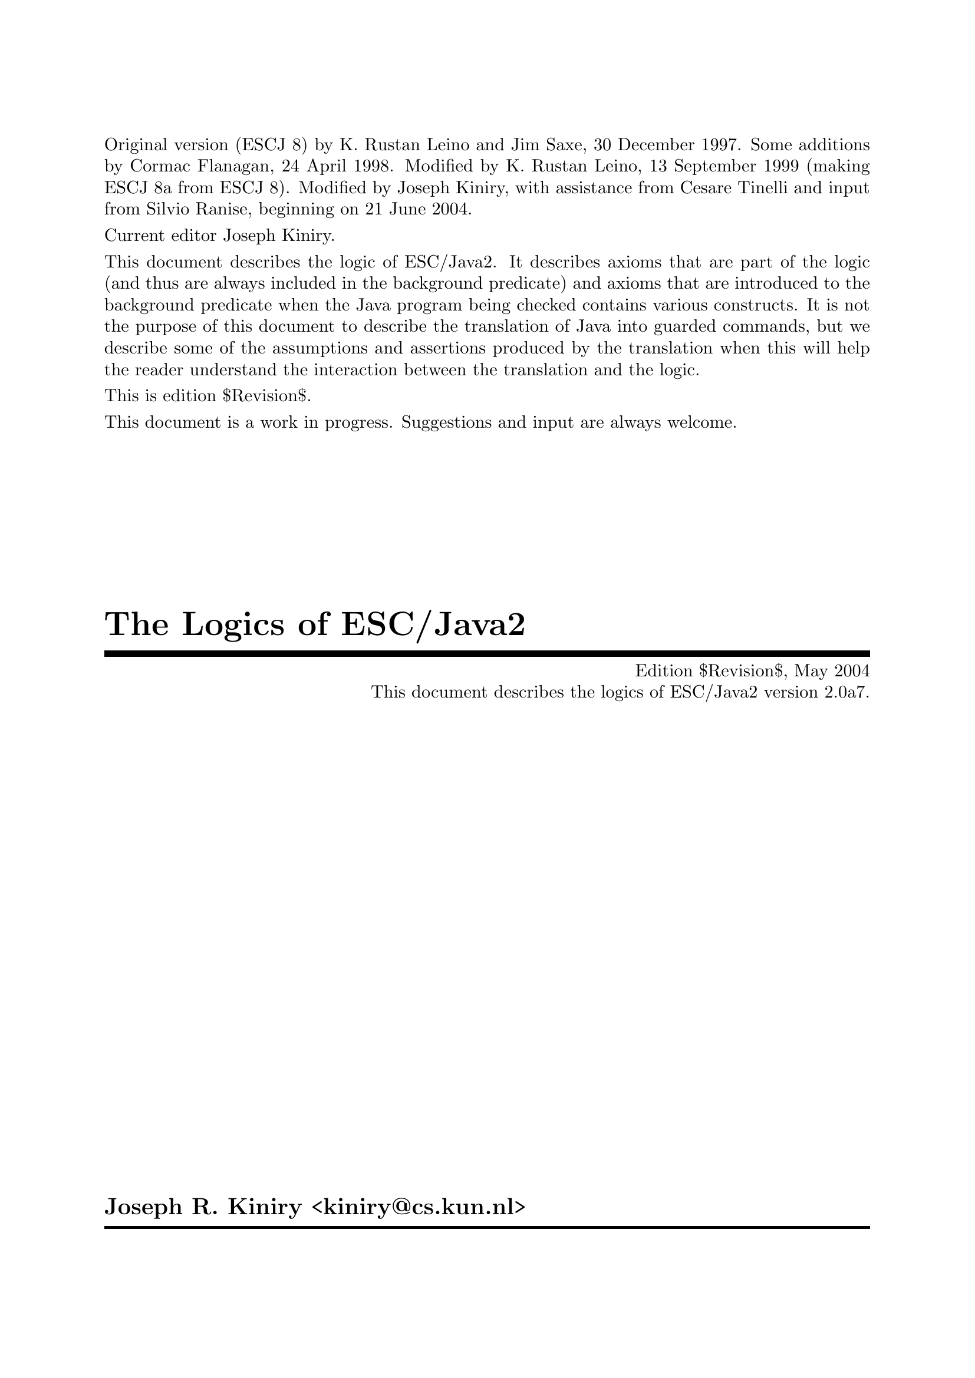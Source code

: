 \input texinfo   @c -*-texinfo-*-
@c %**start of header

@setfilename Escjava2_Logic.info
@settitle The Logics of ESC/Java2 $Revision$
@c Other commands that globally affect the document formatting: 
@c synindex, footnotestyle
@afourwide
@paragraphindent 0
@c firstparagraphindent 0
@c %**end of header
@c =============================================================================

@c =============================================================================
@c Definitions of new indices for this document

@c =============================================================================
@c Functions are indexed using the built-in @findex
@c Predicates are indexed using @pindex
@defcodeindex p
@c Constants are indexed using @kindex
@defcodeindex k

@c Map predicates (pindex) and constants (kindex) the function index.

@syncodeindex p fn
@syncodeindex k fn

@c =============================================================================

@c =============================================================================
@c %**summary and copyright

Original version (ESCJ 8) by K. Rustan Leino and Jim Saxe, 30 December
1997.  Some additions by Cormac Flanagan, 24 April 1998.  Modified by
K. Rustan Leino, 13 September 1999 (making ESCJ 8a from ESCJ 8).
Modified by Joseph Kiniry, with assistance from Cesare Tinelli and
input from Silvio Ranise, beginning on 21 June 2004.

Current editor Joseph Kiniry.

This document describes the logic of ESC/Java2. It describes axioms
that are part of the logic (and thus are always included in the
background predicate) and axioms that are introduced to the background
predicate when the Java program being checked contains various
constructs.  It is not the purpose of this document to describe the
translation of Java into guarded commands, but we describe some of the
assumptions and assertions produced by the translation when this will
help the reader understand the interaction between the translation and
the logic.
@c add xref to guarded command document

This is edition $Revision$.

This document is a work in progress.  Suggestions and input are always
welcome.

@copying
``The Logics of ESC/Java2'' is licensed under the Creative Commons
Attribution-NonCommercial-ShareAlike 2.0 license.  See
@uref{http://creativecommons.org/licenses/by-nc-sa/2.0/}

Copyright @copyright{} 1997 K. Rustan Leino, Jim Saxe, and Digital
Equipment Corporation.

Copyright @copyright{} 1998 Cormac Flanagan and Digital
Equipment Corporation.

Copyright @copyright{} 1999 K. Rustan Leino and Digital Equipment
Corporation.

Copyright @copyright{} 2004 Joseph R. Kiniry

@quotation
You are free:
@itemize
@item
to copy, distribute, display, and perform the work
@item
to make derivative works
@end itemize

Under the following conditions:
@itemize
@item
Attribution. You must give the original author credit.
@item
Noncommercial. You may not use this work for commercial purposes.
@item
Share Alike. If you alter, transform, or build upon this work, you may
distribute the resulting work only under a license identical to this
one.
@end itemize

For any reuse or distribution, you must make clear to others the license
terms of this work.

Any of these conditions can be waived if you get permission from the
author.

Your fair use and other rights are in no way affected by the above.

This is a human-readable summary of the Legal Code.

See @uref{http://creativecommons.org/licenses/by-nc-sa/2.0/legalcode}
@end quotation

@end copying

@c %**end of summary and copyright
@c =============================================================================

@c =============================================================================
@c %**title, contents, and copyright

@titlepage
@title The Logics of ESC/Java2
@subtitle Edition $Revision$, May 2004
@subtitle This document describes the logics of ESC/Java2 version 2.0a7.
@author Joseph R. Kiniry <kiniry@@cs.kun.nl>

@c The following two commands start the copyright page.
@page
@vskip 0pt plus 1filll
@insertcopying

To be published by the Nijmegen Institute for Computing and Information
Science at the University of Nijmegen as technical report NIII-R04XX.
See @uref{http://www.cs.kun.nl/research/reports/}
@end titlepage

@c metadata used in HTML
@documentdescription
ESC/Java, ESC/Java2, Java Modeling Language, JML, Extended Static
Checking, Extended Static Checker, Design by Contract, Java,
Verification, BISL, Object-oriented Logic, Behavioral Interface
Specification Language, Kiniry
@end documentdescription

@c Output the table of contents at the beginning.
@contents

@c %**end of title, contents, and copyright
@c =============================================================================

@c =============================================================================
@c %**top node and master menu

@c We recommend including the copying permissions here as well as the
@c segments above.
@ifnottex
@node Top, Introduction, (dir), (dir)
@top The Logics of ESC/Java2

@insertcopying
@end ifnottex

This document describes the logics of ESC/Java2.  Each logic is described by:
(a) a set of axioms that constitute the logic and are thus are always included in the
background predicate), and (b) axioms that are introduced to the background
predicate when the Java program being checked contains various constructs.

@menu
* Introduction::                An introduction to these homework exercises.
* Copying::                     Your rights and freedoms.
* Index::                       Complete index.

@end menu

@c %**end top node and master menu
@c =============================================================================

@c =============================================================================
@c %**body

@node Introduction, Introduction, Top, Top
@chapter Introduction

@cindex Introduction

When we introduce constants, predicates, and functions, we display an
indented pseudo-declaration, which includes a signature.  

When describing the untyped logic of SRC ESC/Java version 1, these
signatures are just for our intuitive understanding, since the logic
of SRC ESC/Java is based upon the logic of Simplify, which is untyped.

@xref{Untyped Construct Index} summarizes all such 
pseudo-declarations in the untyped logic, as 
documented in @ref{Untyped Logic}.

We display axioms in itemized lists with a prefix like this:
@itemize @bullet
@item
axiom
@end itemize
The mere appearance of the pseudo-declaration of an operator does not
implicitly give rise to any axiom. In the discussion of axioms, we
indicate possible alternative axioms, or axioms that might be
generated in illustrative examples, like this:
@itemize @minus
@item
alternative axiom
@end itemize
To prefix expressions that are produced as part of assumptions and
assertions by the translation, we use an itemized list like this:
@itemize +
@item
assumption
@item
assertion
@end itemize
In this document, the use of footnotes indicates a discussion of
open design issues.

This document was written under the heavy influence of Leino, Saxe,
and Flanagan's @emph{The Logic of ESC/Java},
which was in turn written under the heavy influence of Dave Detlefs's 
@emph{Logic of ESC/Modula-3}.

@c =============================================================================
@node Untyped Logic, Untyped Construct Index, Introduction, Top
@chapter An Untyped Logic

@c =============================================================================
@node Preliminaries, Types and Subtypes, Introduction, Introduction
@section Preliminaries

@cindex Preliminaries

The ESC/Java tool attempts to find errors in Java programs by
translating annotated Java programs into guarded commands, deriving
weakest preconditions for those guarded commands, and testing those
preconditions with a theorem prover.  We have chosen to use
@uref{http://www.research.digital.com/SRC/esc/Simplify.html, Simplify}
as that theorem prover.  Our design of the logic of ESC/Java is
strongly influenced both by the underlying logic of Simplify (of which
our logic is an extension) and by efficiency considerations specific
to Simplify.  In this section, we describe, more or less, what the
reader needs to know about Simplify in order to understand the logic
and the motivation for some of our design decisions.

@c ~~~~~~~~~~~~~~~~~~~~~~~~~~~~~~~~~~~~~~~~~~~~~~~~~~~~~~~~~~~~~~~~~~~~~~~~~~~~~
@node Terms and predicates,  , Preliminaries, Preliminaries
@subsection Terms and predicates
@cindex terms and predicates
@cindex terms
@cindex predicates

Simplify's logic is untyped, but makes a strong distinction between
terms and predicates.  Terms are expressions that represent values in
an underlying value space.  Predicates are expressions that represent
truth values.

A term in Simplify is a term constant, a variable, or an application
of a function to terms.  Simplify provides some built-in term
constants, such as ``0'' and ``6'', and some built-in functions, such
as ``+''.  It also provides mechanisms by which users can implicitly
declare constants, variables, and functions.

A predicate in Simplify is predicate constant (like @code{TRUE}), an
application of a built-in predicate symbol to terms, an application of
a boolean connective to predicates, or a quantified predicate.
Simplify's built-in predicate symbols include ``=='', ``!='', and
``<''; its built-in boolean connectives include ``&&'', ``||'', and
``!''.  (The actual symbols used by Simplify differ from those in this
document, which uses a general mathematical syntax.  For example, we write
@math{x \neq y} where Simplify expects @t{(NEQ x y)}.  The different 
syntax should not create any
confusion, except possibly for the built-in predicate symbol @code{EQ}
and the built-in boolean connective @code{IFF}, both of which we write
as ==.  We hope the context of == will help disambiguate.)  Throughout
this document, the implication operator ==> binds more loosely than
other logical connectives.

While Simplify does not allow a user to declare new predicate symbols,
it allows the user to designate some function symbols to be usable where
predicate symbols are expected.  If @code{f} is such a function symbol,
then whenever Simplify encounters an expression @code{f(...)} where a predicate
is expected, it treats this expression, which would normally represent
a term, as sugar for the predicate @code{f(...) == boolTrue}. 
(Note that @code{boolTrue} is a built-in term constant, not the built-in
predicate constant @code{TRUE}.)  We refer to such a function symbol
@code{f} as a @emph{user-defined predicate symbol} or, by even greater
abuse of the language, a @emph{predicate}.  In this document, we write
@itemize
@item
@math{foo : Predicate[bar \times gorp]}
@end itemize
to show that we intend to use the function symbol
@itemize
@item
@math{foo : bar \times gorp \mapsto value}
@end itemize
as a user-defined predicate symbol.

@c -----------------------------------------------------------------------------
@node Quantifiers and Triggering Patterns, Predicate Definitions, Terms and predicates, Terms and predicates
@subsection Quantifiers and Triggering Patterns

We said above that Simplify has term constants and variables, but we weren't
specific about what distinguishes them.  Constants include not only
numeric literals such as 6, but also symbolic constants that the uninitiated
reader might na&iuml;vely perceive as variables.  Symbol names are
considered variables only when they are bound by a quantifier.  As
an example, consider the following axioms for group theory:
@itemize @minus

@item
@math{(\forall x :: times(e, x) == x)}

@item
@math{(\forall x :: times(inv(x), x) == e)}

@item
@math{(\forall x, y, z :: times(x, times(y,z)) == times(times(x, y), z))}
@end itemize
Here, @var{x}, @var{y}, and @var{z} are variables, but @var{e} is a
constant.  As another example, if Simplify is given the axioms
@itemize @minus

@item
@math{s < f(s)}

@item
@math{f(s) < t}
@end itemize
(from which it could successfully prove the conjecture @var{s} + @var{f}(@var{s})
< 2 * @var{t}), then @var{s} and @var{t} are constants whose values
are not known, other than that they satisfy the given axioms.  The
axiom @var{s} < @var{f}(@var{s}), in which @var{s} is a constant,
is entirely different from
@itemize @minus
@item
@math{(\forall s :: s < f(s))}
@end itemize
in which @var{s} is a variable.

A @emph{ground term} is a term that contains no variables.  The
heart of Simplify's proving machinery is a set of procedures for testing
the satisfiability of collections of equalities, distinctions (!=), and
arithemetic inequalities of ground terms.  To handle the boolean connectives,
Simplify uses case analysis; to handle quantified expressions, Simplify
uses Skolemization and matching as explained next.

When a quantified predicate is postulated to have a definite truth value--either
directly by the user or as a result of case analysis--one of two things
happens.  If an existentially quantified predicate is postulated to
be @code{TRUE}, Simplify introduces a Skolem constant for each of its
variables, substitutes the Skolem constants for the variables in the body,
and postulates the result.  If a universally quantified predicate
is postulated to be @code{TRUE}, Simplify produces a @emph{matching rule}.

A matching rule represents a universally quantified predicate in a form
that enables the prover to produce potentially relevant instantiations
of its body in response to the detection of ground terms matching certain
@emph{triggering patterns}.  For example, postulating the axiom
@itemize @minus
@item
@math{(\forall x :: times(e, x) == x)}
@end itemize
produces a matching rule with the triggering pattern @var{times}(@var{e},
@var{x}).  Whenever the prover finds a ground term of the form @var{times}(@var{e},
@var{T}), it will instantiate the body of the axiom with @var{x} := @var{T},
that is, it will postulate @var{times}(@var{e}, @var{T}) == @var{T}.

The choice of triggering patterns for matching rules can impact both
the completeness and the performance of the prover.  Simplify has
heuristics for automatically choosing triggering patterns, but allows a
user to override the heuristics and specify the triggering patterns explicitly. 
In this document, we use underlining to indicate the triggering patterns
of matching rules.  For example, we would write the group theory identity
axiom as
@itemize @minus
@item
@math{(\forall x :: \underline{times(e, x)} == x)}
@end itemize
to indicate that @var{times}(@var{e}, @var{x}) is used as the triggering
pattern of the resulting matching rule.  In order to improve performance,
we have attempted to write axioms and choose triggers in such a way as
to reduce the cost of pattern matching and to reduce the likelihood that
the prover will produce instantiations that lead to useless case splits. 
It might be tempting, in the quest for efficiency, to write axioms that
are actually inconsistent and to depend on the choice of restrictive triggers
to prevent the inconsistency from coming into play and causing bogus verifications
to succeed; we have resisted this temptation.

Sometimes we must use a set of terms as a triggering pattern instead
of a single term.  For example, for a quantified predicate like
@itemize @minus
@item
@math{(\forall s, t, x :: member(x, s) \wedge subset(s, t) \longrightarrow member(x,t))}
@end itemize
no single term is an adequate trigger, since no single term contains all
the quantified variables.  An appropriate trigger is the set of terms
{@var{member}(@var{x}, @var{s}), @var{subset}(@var{s}, @var{t})}:
@itemize @minus
@item
@math{(\forall s, t, x :: \underline{member(x, s)} \wedge \underline{subset(s, t)} \longrightarrow member(x,t))}
@end itemize
With this @emph{multi-trigger}, the body will be instantiated upon the
detection of a pair of ground terms matching @var{member}(@var{x}, @var{s})
and @var{subset}(@var{s}, @var{t}), with the same ground term matched
to @var{s}.  Although sometimes needed, multi-trigger matching is
generally more expensive than single-trigger matching.

Note that triggering patterns are sets of terms, not predicates. 
Thus, it is not possible to specify the following trigger:
@itemize @minus
@item
@math{(\forall s, t, x :: \underline{member(x, s) \wedge subset(s, t)} \longrightarrow member(x,t))}
@end itemize
Neither is it possible to specify a trigger containing a built-in predicate
symbol, such as < or ==.

@c -----------------------------------------------------------------------------
@node Predicate Definitions, The as Trick, Quantifiers and Triggering Patterns, Terms and predicates
@subsection Predicate Definitions

Simplify provides a mechanism by which a defining expression may be provided
as part of the declaration of a user-defined predicate symbol @var{P}. 
Whenever an application of @var{P} is made equal to or distinct from @code{boolTrue},
the defining expression is instantiated with appropriate substitutions
for the arguments and the resulting predicate or its negation, respectively,
is postulated.  By using this kind of definition, instead of separately
introducing a universally quantified axiom, two sorts of efficiency improvements
may result.  First, we avoid invoking Simplify's general purpose pattern
matching.  Second, by instantiating the definition of a user-defined
predicate only when an application's truth value becomes known, rather
than when an application is introduced, we may avoid gratuitous case splitting. 
(Of course, there is a danger that we will sometimes postpone useful case
splitting.)

When in this document we intend a given axiom @math{(\forall args :: P(args)
== ...)} to be the defining expression for a user-defined predicate @var{P},
we will use the notation
@itemize @bullet
@item
Definition: @math{(\forall args :: P(args) == ...)}
@end itemize

@c -----------------------------------------------------------------------------
@node The as Trick, Maps, Predicate Definitions, Terms and predicates
@subsection The @var{as} Trick

In this section, we describe a technique, used in several of the axioms
below, that allows us to choose triggering patterns that Simplify can match
efficiently but that will not lead to extraneous matches.

In a world with types, a typical axiom might look like
@itemize @minus
@item
@math{(\forall x: X, y :: \underline{P(x, y)} \longrightarrow Q(x, y))}
@end itemize
where @var{x} is quantified over all values of type @var{X} and @var{y}
is unconstrained.  Since Simplify is type-free, so is our logic. 
The straightforward way of encoding the axiom above would be to introduce
a predicate @var{isX} characterizing values of type @var{X}:
@itemize @minus
@item
@math{(\forall x, y :: isX(x) \wedge P(x,y) \longrightarrow Q(x, y))}
@end itemize
But what should be the triggering pattern of this axiom?

If we choose @var{P}(@var{x}, @var{y}) as the triggering pattern,
then Simplify is likely to instantiate the axiom with substitutions @var{x},
@var{y} := @var{t0}, @var{t1} even where @var{t0} is not known to satisfy
@var{isX}.  The result may be to cause the prover to do a useless
case split with the cases @math{\neg isX(t0)}, @math{\neg P(t0,t1)}, 
and @math{Q(t0, t1)}.  Even if @math{P(t0,t1)} is known to hold, we 
can get a two-way case split.

Intuitively, we want to use the axiom only when @var{x} is already
known to be of the correct type--this would be the common interpretation
of the typed version of the axiom.  If we can arrange for other mechanisms
to postulate @var{isX}(@var{x}) whenever we're possibly interested in
instantiating the axiom, then we can use the terms @var{isX}(@var{x})
and @var{P}(@var{x}, @var{y}) together as a @emph{multi-trigger}. 
This reduces the likelihood of producing useless instantiations of the
axiom, without loss of completeness.  If, further, we make sure that
ground terms matching @var{isX}(@var{x}) are introduced only when they
are also equated to @code{boolTrue}, then the untyped axiom will be instantiated
only as often as the typed version would have been in a typed prover.

A disadvantage of the approach just described is that Simplify's matching
process for multi-triggers is generally more expensive than for ordinary
triggering patterns.

Instead of introducing the predicate @var{isX}, the approach we actually
take is to introduce a function @var{asX}.  Intuitively, @var{asX}
casts any value into a value of type @var{X}, and is the identity on values
that are already of type @var{X}.  When introducing a term @var{t0}
of type @var{X}, instead of assuming
@itemize +
@item
@math{isX(t0)}
@end itemize
we assume
@itemize +
@item
@math{t0 == asX(t0)}
@end itemize
This allows us to write the axiom as
@itemize @minus
@item
@math{(\forall x, y :: \underline{P(asX(x), y)} \longrightarrow Q(asX(x), y))}
@end itemize
Here we have a single-term trigger, which should be efficient to match. 
Also, since we introduce @var{asX} only with arguments that are known
to be of type @var{X}, we avoid producing irrelevant instantiations.

(We could introduce both @var{isX} and @var{asX}, in which case we
could either define @var{isX}(@var{x}) by the axiom
@itemize @minus
@item
@math{(\forall x :: isX(x) == (x == asX(x)))}
@end itemize
or characterize @var{asX} by the axioms
@itemize @minus
@item
@math{(\forall x :: isX(x) \longrightarrow x == asX(x))}

@item
@math{(\forall y :: isX(asX(y)))}
@end itemize
However, once we have @var{asX}, introducing @var{isX} seems redundant.)

In the example above, we replaced a one-argument predicate @var{isX}
with a one-argument function @var{asX}.  We can apply a similar technique
for predicates with more than one argument.  For example, instead
of writing an axiom of the form
@itemize @minus
@item
@math{(\forall x, y, z :: isXwrtZ(x, z) \wedge P(x, y, z) \longrightarrow Q(x,y,z))}
@end itemize
we may introduce a function @var{asXwrtZ}, assume @var{x} == @var{asXwrtZ}(@var{x},
@var{z}) when we would have assumed @var{isXwrtZ}(@var{x}, @var{z}),
and write the axiom as
@itemize @minus
@item
@math{(\forall x, y, z :: P(asXwrtZ(x,z), y, z) \longrightarrow Q(asXwrtZ(x, z), y, z))}
@end itemize
Multi-argument predicates like @var{isXwrtZ} are used to express more
intricate properties than types can.

@c -----------------------------------------------------------------------------
@node Maps,  , The as Trick, Terms and predicates
@subsection Maps

ESC/Java uses @emph{maps} to represent instance variables, arrays, and
lock sets.  A map is like a function, but is a first-order value in
the logic.  The logic includes the following functions on maps:
@itemize
@item
. [ . ] : map \times value \mapsto value

@item
@var{store} : map \times value \times value \mapsto map
@end itemize
The [ ] function is sometimes called @var{select}.  The semantics
of [ ] and @var{store} are given by the following axioms:
@itemize @bullet
@item
@math{(\forall m, i, x :: \underline{store(m, i, x)[i]} == x)}

@item
@math{(\forall m, i, j, x :: i \neq j \longrightarrow \underline{store(m, i, x)[j]} == m[j])}
@end itemize
ESC/Java uses Simplify's built-in @var{select} and @var{store} functions. 
The second of these axioms is treated specially by Simplify in that the
case splits suggested by it are given some priority over case splits suggested
by ordinary axioms.

@c =============================================================================
@node Types and Subtypes, Types of Values, Preliminaries, Introduction
@section Types and Subtypes

@cindex Types and Subtypes

@c ~~~~~~~~~~~~~~~~~~~~~~~~~~~~~~~~~~~~~~~~~~~~~~~~~~~~~~~~~~~~~~~~~~~~~~~~~~~~~
@node Types, The subtype Predicate, Types and Subtypes, Types and Subtypes
@subsection Types

Java types are ordinary values in the logic of ESC/Java.  Although
the logic is untyped, we informally think of these values as having type
``type''.

The built-in types in Java give rise to the following type constants:
@itemize
@item
@var{boolean} : type
@item
@var{char} : type
@item
@var{byte} : type
@item
@var{short} : type
@item
@var{int} : type
@item
@var{long} : type
@item
@var{float} : type
@item
@var{double} : type
@end itemize
In addition, declarations of classes and interfaces give rise to type constants. 
Each class or interface declaration

@example
class T ...
@end example

or

@example
interface T ...
@end example

introduces a type identifier
@itemize
@item
@var{T} : type
@end itemize
Here and throughout this document, we assume that identifiers denoting
types, fields, and variables have been unique-ified.  Throughout this
document, when we refer to declarations, we include both user-provided
declarations and built-in declarations, like the classes @code{String}
and @code{Object}, the interface @code{Cloneable}.

@anchor{distinctTypesAxiom}All type constants appear together
in an axiom that postulates them all to be different:
@itemize
@item
DISTINCT(@var{Object}, @var{boolean}, @var{char}, @var{byte}, @var{short},
@var{int}, @var{long}, @var{float}, @var{double}, @var{Cloneable},
...,  @var{String}, ..., @var{T}, ...)
@end itemize
This axiom is called the @emph{Distinct Types Axiom}.

@c ~~~~~~~~~~~~~~~~~~~~~~~~~~~~~~~~~~~~~~~~~~~~~~~~~~~~~~~~~~~~~~~~~~~~~~~~~~~~~
@node The subtype Predicate, incomparableClasses, Types, Types and Subtypes
@subsection The subtype Predicate

The logic includes a subtype predicate:
@itemize
<: : Predicate[type \times type]
@end itemize
The predicate @var{t0} <: @var{t1} means that @var{t0} is a subtype
of @var{t1}.  The operator <: binds as tightly as arithmetic relations
such as <.

The following axioms are sound and complete in the sense that for any
named class or interface types A and B,
@example
     |= A <: B    if and only
if   |- A <: B
@end example

where |- refers to provability based on these axioms, and |= refers
to the model given by Java's semantics.

In some cases we also need to prove negative subtype statements such
as
@example
     |- not( A <: B )
@end example

To illustrate the need for proving such statements, see @ref{Try-Catch Example}. 
Our current axiomatization of negative subtype statements is 
quite incomplete -- we currently only include the antisymmetric axiom. We plan 
to investigate this issue more thoroughly in the future. 
The subtype relation is reflexive and transitive:
@itemize @bullet
@item
@math{(\forall t :: \underline{t <: t})}

@item
@math{(\forall t0, t1, t2 :: \underline{t0 <: t1} \wedge \underline{t1 <: t2} \longrightarrow t0 <: t2)}
@end itemize
The subtype relation is also antisymmetric.
@itemize @bullet
@item
@math{(\forall t0, t1 :: \underline{t0 <: t1} \wedge \underline{t1 <: t0} \longrightarrow t0 == t1)}
@end itemize
@footnote{An alternative would be to experiment with Simplify's built-in
ordering theory, but we have concerns about its reliability and its impact
on performance.}

A class or interface declaration gives rise to axioms about where the
type introduced fits into the subtype ordering.

For each class declaration

@example
class C extends D implements J, K, ...
@end example

(where the absence of an @code{extends} clause is taken as sugar for
@code{extends Object}), we add the following axioms to the background
predicate:
@itemize @bullet
@item
@math{C <: D}

@item
@math{C <: J}

@item
@math{C <: K}

@item
...
@end itemize
We could include an axiom that describes the supertypes of @code{C}
@itemize @minus
@item
@math{(\forall t :: \underline{C <: t} \longrightarrow t == C \vee D <: t \vee J <: t \vee K <: t \vee ...)}
@end itemize
For the built-in class @code{Object}, this would yield@footnote{Do we need this?}
@itemize @minus
@item
@math{(\forall t :: \underline{Object <: t} \longrightarrow t == Object)}

@end itemize
For each interface declaration

@example
interface I extends J, K, ...
@end example
we add the following axioms@footnote{This is redundant, but probably
not harmful, if the the interface declaration bears an explicit
@code{extends} clause.}:
@itemize @bullet
@item
@var{I} <: @var{Object}

@item
@var{I} <: @var{J}

@item
@var{I} <: @var{K}

@item
...
@end itemize
We could include an axiom describing the supertypes of @var{I}, as above,
but see no immediate need for it.

For each final type T (that is, a final class or one of the primitive
types boolean, char, byte, short, int, long, float, or double), we add
the following axiom, which says that T has no proper subtypes:
@itemize @bullet
@item
@math{(\forall t :: \underline{t <: T} == (t == T))}
@end itemize
To see why this axiom is useful, see @ref{Final Type Axioms Example}.

@c ~~~~~~~~~~~~~~~~~~~~~~~~~~~~~~~~~~~~~~~~~~~~~~~~~~~~~~~~~~~~~~~~~~~~~~~~~~~~~
@node incomparableClasses, arrayTypes, The subtype Predicate, Types and Subtypes
@subsection Disjointness of Incomparable

@emph{This section is not implemented.} It may be useful for examples such as 
@ref{Try-Catch Example}@footnote{The axioms in this section are similar to some axioms
introduced in the logic of ESC/Modula-3 to address a problem that arose
in a program verification.  It is not clear whether the problem has
since been addressed by other mechanisms.  While we can contrive examples
where these axioms would be necessary for ESC/Java verifications, we don't
know if such examples will arise naturally.  We may choose not to
exclude the material in this section without impact on the rest of the
logic.  In particular, there are no uses the functions @var{classDown}
and @var{asChild} other than those described in this section.}

For any two classes, either one is a subtype of the other, or they have
no subtypes in common.  The most obvious ways of axiomatizing this
fact seem likely to lead to poor prover performance, for reasons that we
will not describe further.  The ESC/Java logic includes weaker axioms
implying that distinct explicitly declared subclasses of any class (including
@code{Object}) have no subtypes in common.

To this end, the logic includes two functions:
@itemize
@item
@var{classDown} : type \times type \mapsto type
@item
@var{asChild} : type \times type \mapsto type
@end itemize
Intuitively, if @var{t0} is a proper subclass of @var{t2}, then
@var{classDown}(@var{t2}, @var{t0}) is the direct subclass of @var{t2}
that is a superclass of @var{t0}.  Consider a class @code{A} with
distinct explicitly declared direct subclasses @code{B} and @code{C},
and suppose that @code{BB} is any subclass of @code{B} and @code{CC}
is any subclass of @code{C}.  Then, @var{classDown}(@var{A}, @var{BB})
is @var{B} and @var{classDown}(@var{A}, @var{CC}) is @var{C}.  If
Simplify ever explores a case in which @var{BB} and @var{CC} are
equal, it will infer by congruence closure that
@var{classDown}(@var{A}, @var{BB}) and @var{classDown}(@var{A},
@var{CC}) are equal, and thus that @var{B} and @var{C} are equal, in
contradiction to the @ref{distinctTypesAxiom}.  Of course, if @code{BB} and @code{CC} were
explicitly declared classes, we could infer their distinction directly
from the Distinct Types Axiom.  However, @code{BB} and @code{CC} might
be the unknown dynamic types of objects with declared types @code{B}
and @code{C}, respectively.

We want to formalize the definition of @var{classDown}.  To do
so, we must first formalize the notion of being a direct subclass. 
We could introduce a predicate @var{isDirectSubclass}, characterize @var{classDown}
by the axiom
@itemize @minus
@item
@math{(\forall t0, t1, t2 :: \underline{t0 <: t1} \wedge \underline{isDirectSubclass(t1, t2)} \longrightarrow classDown(t2,t0) == t1)}
@end itemize
and let each class declaration

@example
class C extends D ...
@end example

give rise to the axiom
@itemize @minus
@item
@var{isDirectSubclass}(@var{C}, @var{D})
@end itemize
Instead, we avoid use of a multi-trigger by employing @ref{The as Trick}: We
characterize @var{classDown} by the axiom
@itemize @bullet
@item
@math{(\forall t0, t1, t2 :: \underline{t0 <: asChild(t1,t2)} \longrightarrow classDown(t2, t0) == asChild(t1,t2))}
@end itemize
and for each class declaration

@example
class C extends D ...
@end example

we introduce the axiom
@itemize
@item
@math{C == asChild(C, D)}
@end itemize

@c ~~~~~~~~~~~~~~~~~~~~~~~~~~~~~~~~~~~~~~~~~~~~~~~~~~~~~~~~~~~~~~~~~~~~~~~~~~~~~
@node arrayTypes,  , incomparableClasses, Types and Subtypes
@subsection Array Types

Array types do not give rise to type constants.  Instead, the logic
includes a function to produce an array type from an element type.
@itemize
@var{array} : type \mapsto type
@end itemize
If @var{t} represents a type @var{T}, then @var{array}(@var{t}) represents
the array type @var{T[]}.

Sometimes in this document we make reference to an arbitrary type
@code{T}, which may or may not be an array type.  For simplicity, we
will denote its type @var{T}, even though the type of @code{T} may in
fact not be represented by a type constant, but by an expression
@var{array}(...).

All array types are subtypes of @code{Cloneable}:
@itemize @bullet
@item
@math{(\forall t :: \underline{array(t)} <: Cloneable)}
@end itemize
Note that since @code{Cloneable} is a subtype of @code{Object}, every
array type is, by transitivity, also a subtype of @code{Object}.  
Conversely, @code{Object} and @code{Cloneable} are the only non-array
supertypes of array types, so for each class declaration

@example
class T ...
@end example

(except for the built-in class @code{Object}) or interface declaration

@example
interface T ...
@end example

(except for the built-in interface @code{Cloneable}), we could add
the axiom@footnote{This is not implemented because it is not clear we need
to reason about the not-subtype relation.

Technically, we need this axiom only for direct subclasses
of @code{Object}, direct subinterfaces of @code{Cloneable}, and direct
subinterfaces of @code{Object} other than @code{Cloneable}.}
@itemize @minus
@item
@math{(\forall t :: \underline{\neg (array(t) <: T}))}
@end itemize

An alternative approach would be to generate the axiom
@itemize
@item
@math{(\forall t0, t1 :: array(t0) <: t1 \longrightarrow t1 == array(elemType(t1)) \vee Cloneable <: t1)}
@end itemize
where @var{elemType} is defined below.  Technically, this is more
complete, but it seems more likely to lead to unfruitful case splits.

The function @var{array} has a left inverse:
@itemize
@item
@var{elemType} : type \mapsto type
@end itemize
with axiom@footnote{Is this the right pattern?}
@itemize @bullet
@item
@math{(\forall t :: \underline{elemType(array(t))} == t)}

@end itemize
Intuitively, a type @var{t} is an array type if and only if @math{t ==
array(elemType(t))}.  We could introduce a predicate @var{isArrayType}
with the axiom
@itemize @minus
@item
@math{(\forall t :: isArrayType(t) == (t == array(elemType(t))))}
@end itemize
Instead, we simply write @math{t == array(elemType(t))} wherever we
would have written @math{isArrayType(t)}@footnote{While
@code{Object} and @code{Cloneable} are not array types, they are
supertypes of all array types.  The non-object primitive types
@code{boolean}, @code{char}, etc. are not supertypes of any array
types, but we have not given axioms to that effect, because we are not
sure they are needed in practice.  The axioms we just gave, however,
may be useful, as @ref{Array Type-Constant Axioms Example} show.}.

As stated in the following axiom, the subtypes of an array type
@code{T[]} are the array types whose element types are subtypes of
@code{T}. A use of this axiom is described in @ref{Final Type Axioms Example} 
and @ref{Array Element Subtype Example}.
@itemize @bullet
@item
@math{(\forall t0, t1 :: \underline{t0 <: array(t1)} == (t0 == array(elemType(t0)) \wedge elemType(t0) <: t1))}
@end itemize

@c =============================================================================
@node Types of Values, Allocation, Types and Subtypes, Introduction
@section Types of Values

@cindex Types of Values

@c ~~~~~~~~~~~~~~~~~~~~~~~~~~~~~~~~~~~~~~~~~~~~~~~~~~~~~~~~~~~~~~~~~~~~~~~~~~~~~
@node isPredicate, casting, Types of Values, Types of Values
@subsection The is Predicate

To reason about the dynamic types of values, the logic includes the following
predicate:
@itemize
@item
@math{is : Predicate[value \times type]}
@end itemize
For each variable identifier (global variable, parameter, or result
value) @code{v} of type @code{T}, we assume
@itemize +
@item
@math{is(v, T)}
@end itemize
as part of the precondition of the method being checked, after each
method call that modifies @code{v}, and as an invariant of each loop
that modifies @code{v}.

@c ~~~~~~~~~~~~~~~~~~~~~~~~~~~~~~~~~~~~~~~~~~~~~~~~~~~~~~~~~~~~~~~~~~~~~~~~~~~~~
@node casting, Types of Primitive Values, isPredicate, Types of Values
@subsection Casting

The logic contains a function that converts a value to a value of a specified
type:
@itemize
@item
@var{cast} : value \times type \mapsto value
@end itemize

@itemize @bullet
@item
@math{(\forall x, t :: is(\underline{cast(x, t)},t))}
@end itemize
If the value is already of the specified type, then casting leaves it unchanged:
@itemize @bullet
@item
@math{(\forall x, t :: is(x, t) \longrightarrow \underline{cast(x,t)} == x)}
@end itemize
In cases where casting in Java can fail, the translation produces appropriate
checks.  These checks will be described in another document.

The axioms above do not completely capture the semantics of casting as
specified by Java.  For example, Java specifies that casting an
@code{int} to a @code{short} preserves the value modulo 2^16.  We
propose to omit such additional axioms about casting until the need
for them arises.

@c ~~~~~~~~~~~~~~~~~~~~~~~~~~~~~~~~~~~~~~~~~~~~~~~~~~~~~~~~~~~~~~~~~~~~~~~~~~~~~
@node Types of Primitive Values, typesOfObjects, casting, Types of Values
@subsection Types of Primitive Values

@c -----------------------------------------------------------------------------
@node booleanConstants, integerConstants, Types of Primitive Values, Types of Primitive Values
@subsubsection Booleans

For booleans, the logic contains two distinct constants:
@itemize
@item
@math{boolFalse : value}
@item
@math{boolTrue :  value}
@end itemize

@itemize @bullet
@item
@math{boolFalse \neq boolTrue}
@end itemize
In fact, these are the only boolean values.  We could express this
fact with the axiom
@itemize @minus
@item
@math{(\forall x :: \underline{is(x, boolean)} == (x == boolFalse \vee x == boolTrue))}
@end itemize
Since this axiom has the potential to lead to useless case splits, we're
reluctant to use it.  In @ref{Reflections of Predicates into Term Space},
we'll say more about our approach to handling booleans.

@c -----------------------------------------------------------------------------
@node integerConstants, Floating Point Values, booleanConstants, Types of Primitive Values
@subsubsection Integers

To reason about the ranges of integer values, the logic includes the constants:
@itemize
@item
@var{longFirst} : value
@item
@var{intFirst} : value
@item
@var{intLast} : value
@item
@var{longLast} : value
@end itemize
and the following axioms:
@itemize @bullet
@item
@math{(\forall x :: \underline{is(x, char)} == (0 \leq x \wedge x \leq 65535))}

@item
@math{(\forall x :: \underline{is(x, byte)} == (-128 \leq x \wedge x \leq 127))}

@item
@math{(\forall x :: \underline{is(x, short)} == (-32768 \leq x \wedge x \leq 32767))}

@item
@math{(\forall x :: \underline{is(x, int)} == (intFirst \leq x \wedge x \leq intLast))}

@item
@math{(\forall x :: \underline{is(x, long)} == (longFirst \leq x \wedge x \leq longLast))}
@end itemize
The reason for giving @var{longFirst}, @var{intFirst}, @var{intLast},
and @var{longLast} as symbolic constants instead of exact values is that
we don't want to assume the underlying theorem prover to be capable of
dealing properly with such large constants@footnote{Will the use of constants like 65535 and 127 cause performance
problems because of Simplify's integer programming heuristic?}.

@anchor{isMathIntDigression}Digression.  The axioms above may seem
unsound given that not all numbers between, say, -32768 and 32767 are
integers: If we translated the Java expression @code{2.0 < x && x <
3.0} (where @code{x} is a Java @code{float}) directly into @math{2 < x
\wedge x < 3} (where < is Simplify's built-in comparison operator),
then the axioms above would let us conclude @math{is(x,int)}, which
would be bad.  To avoid this problem, we considered introducing a
predicate @var{isMathInt} to characterize the mathematical integers
and writing the axioms above as:
@itemize @minus
@item
@math{(\forall x :: \underline{is(x, char)} == (0 \leq x \wedge x \leq 65535 \wedge isMathInt(x)))}

@item
...
@end itemize

We have rejected this approach on account of an infelicity
in the implementation of Simplify:  Simplify's complete decision procedure
for rational linear inequalities is extended by an incomplete heuristic
for integer inequalities.  Unfortunately, this heuristic is applied
indiscriminately rather than only to terms that are somehow designated
as integers.  For example, Simplify will find the conjunction 2 <
@var{x} && @var{x} < 3 to be inconsistent, even if @var{x}
corresponds to a Java @code{float}.  Consequently, translating Java's
floating-point < to Simplify's built-in < is untenable even with
@var{isMathInt}.  We have chosen to give a quite weak axiomatization
of Java's floating point operators (@pxref{Reflected Floating-Point Comparisons}),
and in particular to use Simplify's built-in comparison operators
only for integers.  Therefore, we see no need for @var{isMathInt}. 
We could, of course, include @var{isMathInt} anyhow, for aesthetics, but
we would then need to include such axioms as

@itemize @minus
@item
@math{(\forall x, y :: isMathInt(x) \wedge isMathInt(y) \longrightarrow isMathInt(\underline{x + y}))}
@end itemize
and to generate the assumption @var{isMathInt}(@var{c}) for every
integer literal @var{c} occurring in the program.  (End of
Digression.)

Complications arise when the Java program being checked contains explicit
integer constants of large magnitude.  Our plan for treating such
constants is to replace all explicit constants whose magnitude exceeds
some threshold (say, 1000000) with symbolic constants, and to add to the
background predicate sufficient axioms to establish the ordering of those
symbolic constants with respect to each other, the threshold and its negation,
and the symbolic constants @var{longFirst}, @var{intFirst}, @var{intLast},
and @var{longLast}.  For example, if the program contains the explicit
constants
@itemize
@item
@code{-12000000}
@item
@code{72000}
@item
@code{800000}
@item
@code{12000000}
@item
@code{123456789}
@item
@code{1234567890123456789L}
@end itemize
then, using 1000000 as a threshold, the constants @code{-12000000},
@code{12000000}, @code{123456789}, and @code{1234567890123456789L}
will be replaced by the symbolic constants @var{neg12000000},
@var{pos12000000}, @var{pos123456789}, and
@var{pos1234567890123456789}, and the following axioms will be added
to the background predicate:
@itemize @minus
@item
@var{longFirst} < @var{intFirst}

@item
@var{intFirst} < @var{neg12000000}

@item
@var{neg12000000} < -1000000

@item
1000000 < @var{pos12000000}

@item
@var{pos12000000} < @var{pos123456789}

@item
@var{pos123456789} < @var{intLast}

@item
@var{intLast} < @var{pos1234567890123456789}

@item
@var{pos1234567890123456789} < @var{longLast}
@end itemize
Note that in the absence of such large constants, we will have the following
axioms:
@itemize
@item
@var{longFirst} < @var{intFirst}

@item
@var{intFirst} < -1000000

@item
1000000 < @var{intLast}

@item
@var{intLast} < @var{longLast}
@end itemize

The axioms we have described for casts and integer values are
sufficient to guarantee, for example, that casting a @code{short} to
an @code{int} does not change its value.  Also, when an @code{int} is
in the range -32768..32767, casting it to a @code{short} does not
change its value.  For an @code{int} that is not already a
@code{short}, the axioms guarantee that casting it to a @code{short}
will yield a result in the range -32768..32767, but don't specify the
exact result even though the Java specification does@footnote{It
remains to be seen if practice calls for more axioms.}.

@c -----------------------------------------------------------------------------
@node Floating Point Values,  , integerConstants, Types of Primitive Values
@subsubsection Floating Point Values

The ESC/Java logic is weak in its treatment of floating point values. The
following are not implemented@footnote{What are the triggers?}.
@itemize @minus
@item
@math{(\forall x :: is(x, int) \longrightarrow is(x,double))}

@item
@math{(\forall x :: is(x, float) \longrightarrow is(x,double))}
@end itemize
Note that, despite these properties, @var{int} and @var{float} are not
subtypes of @var{double}.  (If they were, @var{array}(@var{int})
and @var{array}(@var{float}) would be subtypes of @var{array}(@var{double}),
according to the axioms about @var{array} in @ref{arrayTypes}.)

@c ~~~~~~~~~~~~~~~~~~~~~~~~~~~~~~~~~~~~~~~~~~~~~~~~~~~~~~~~~~~~~~~~~~~~~~~~~~~~~
@node typesOfObjects,  , Types of Primitive Values, Types of Values
@subsection Types of Objects

Every non-@code{null} object has a unique dynamic type, as determined
by the @var{typeof} operator:
@itemize
@item
@var{typeof} : value \mapsto type
@end itemize

A value is of a reference type @code{T} if the value is
@code{null} or if its dynamic type is a subtype of
@code{T}@footnote{Will this produce useless case splits?}:

@itemize @bullet
@item
@math{(\forall x, t :: \underline{t <: Object} \longrightarrow \underline{is(x,t)} == (x == null \vee typeof(x) <: t)))}
@end itemize
We said in @ref{isPredicate} that the translation
will introduce a precondition assumption @var{is}(@var{v}, @var{T})
for any parameter @code{v} of type @code{T}.  For the @code{this}
parameter of an instance method of a class @code{C}, the translation
introduces the following stronger precondition:
@itemize +
@item
@math{this \neq null \wedge typeof(this) <: C}
@end itemize

@c -----------------------------------------------------------------------------
@node instantiableTypes, typesOfInstanceVariables, typesOfObjects, typesOfObjects
@subsubsection Instantiable Types

The dynamic type of a non-@code{null} object must be an instantiable
type.  The logic could includes a predicate
@itemize
@item
@var{instantiable} : Predicate[type]
@end itemize
and the axiom@footnote{Is this the right trigger?}
@itemize @minus
@item
@math{(\forall x :: \underline{instantiable(typeof(x))})}
@end itemize
For each interface declaration

@example
interface T ...
@end example

or abstract class declaration

@example
abstract class T ...
@end example
the background predicate contains the following axiom@footnote{Is
@var{instantiable} useful in practice?  We can omit the predicate
@var{instantiable} and its associated axioms without impact on the
remainder of the logic.}:
@itemize @minus
@item
!@var{instantiable}(@var{T})
@end itemize

@c -----------------------------------------------------------------------------
@node typesOfInstanceVariables, Types of Array Elements, instantiableTypes, typesOfObjects
@subsubsection Types of Instance Variables

ESC/Java models instance variables (fields) as maps from objects to
values.  Where in Java one writes the r-value @code{x.f}, the
translation writes @var{f}[@var{x}].

To reason about the dynamic types of values of fields, the logic includes
the following function:
@itemize
@item
@var{asField} : map \times type \mapsto map
@end itemize
To encode that a field identifier @code{f} has range type @code{T},
the translation introduces the assumption
@itemize +
@item
@var{f} == @var{asField}(@var{f}, @var{T})
@end itemize
as part of the precondition of the method being checked, after each
method call that modifies @code{f}, and as an invariant of each loop
that modifies @code{f}.  This is another application of the
aforementioned @ref{The as Trick}.  The logic
includes the axiom
@itemize @bullet
@item
@math{(\forall f, t, x :: is(\underline{asField(f,t)[x]}, t))}
@end itemize
Notice that this axiom does not include an antecedent requiring that
@var{x} be a non-@code{null} object of the class that declares
@code{f}.  We believe that this treatment of a fields as total maps
with their declared range types is harmless to the soundness of the
logic, and may be beneficial to prover efficiency.

@c -----------------------------------------------------------------------------
@node Types of Array Elements,  , typesOfInstanceVariables, typesOfObjects
@subsubsection Types of Array Elements

ESC/Java models the state of all arrays using a single global variable
called @var{elems}.  Where in Java one writes the r-value @code{a[i]},
the translation writes @var{elems}[@var{a}][@var{i}].  This uses the
same @var{select} function as above for fields, twice@footnote{ An
alternative to using a single global variable @var{elems} would be to
use a variable @var{objectElems} to model all arrays of objects and
additional variables for each of the primitive types, with
@var{intElems} modeling all arrays of @code{int}s, etc.  Having
separate variables may improve prover efficiency, but would complicate
the translation into guarded commands (and the logic itself).  We
propose to keep things simple for the initial version of ESC/Java.}.

To reason about the dynamic types of array elements, the logic includes
the following function:
@itemize
@item
@var{asElems} : map \mapsto map
@end itemize
Applying yet again the @ref{The as Trick}, the translation
introduces the assumption
@itemize +
@item
@var{elems} == @var{asElems}(@var{elems})
@end itemize
as part of the precondition of the method being checked, after each
method call that modifies @var{elems}, and as an invariant of each
loop that modifies @var{elems}.  This assumption is used to supply a
trigger for the following axiom:
@itemize @bullet
@item
@math{(\forall e, a, i :: is(\underline{asElems(e)[a][i]}, elemType(typeof(a))))}
@end itemize
Notice that this axiom does not include antecedents requiring that a
be a non-@code{null} array object and that @var{i} be in bounds.  We
believe that this treatment is harmless to the soundness of the logic,
and may be beneficial to prover efficiency.

@c =============================================================================
@node Allocation, Locking, Types of Values, Introduction
@section Allocation

@cindex Allocation

In this section, we introduce machinery for reasoning about the allocation
of objects, and in particular for showing that a newly allocated object
is distinct from any object reachable from program variables prior to its
allocation.  Although our motivating discussions are long, the resulting
axioms are few and simple.

@c ~~~~~~~~~~~~~~~~~~~~~~~~~~~~~~~~~~~~~~~~~~~~~~~~~~~~~~~~~~~~~~~~~~~
@node Allocation Times of Objects, Closure of Allocatedness under Field Access, Allocation, Allocation
@subsection Allocation Times of Objects

Consider the following method:

@example
void m(T x) {
  T y = new T();
  /*@ assert x != y; */
}
@end example

Intuitively, the reason that the assertion succeeds is that @var{x}
is already allocated at the start of the method body, whereas the result
of the constructor call @code{new T()} is an object not yet allocated
before the call.  To formalize this, we introduce a program variable
@var{alloc}, which somehow models which objects have been allocated. 
As we shall see below, we actually model @var{alloc} as a time. 
We also introduce a predicate
@itemize
@item
@math{isAllocated : Predicate[value \times time]}
@end itemize
where @var{isAllocated}(@var{x}, @var{aa}) means that object @var{x}
has been allocated prior to time @var{aa}.  For each variable identifier
(global variable, parameter, or result value) @code{v} of an object type,
the translation assumes
@itemize +
@item
@math{isAllocated(v, alloc)}
@end itemize
as part of the precondition of the method being checked, after each method
call that modifies @code{v}, and as an invariant of every loop that modifies
@code{v}.  Finally, the translation includes the following postcondition
as part of the specification of @code{new T()}:
@itemize
@item
@math{\neg isAllocated(result, alloc) \wedge isAllocated(result, alloc')}
@end itemize
where @var{alloc} and @var{alloc}' are the values of @var{alloc} before
and after the call, respectively, and @var{result} is the value returned
by the call.  The guarded command translation of the method @code{m}
is thus something like:
@example
@strong{assume} isAllocated(x, alloc) && ... ;
@strong{var} y @strong{in}
   @strong{assume} y == null ;
   @strong{var} result, alloc' @strong{in}
     @strong{assume} ! isAllocated(result,alloc) && isAllocated(result, alloc')&& ... ;
     alloc = alloc';
     y = result
   @strong{end} ;
@strong{assert} x != y
@strong{end}
@end example
The verification condition for this piece of code is:
@itemize
@item
@math{isAllocated(x, alloc) \wedge ... \longrightarrow
     (\forall y ::  y == null \longrightarrow
        (\forall result, alloc' :: \neg isAllocated(result, alloc) \wedge ... \longrightarrow
           x != result ))}
@end itemize
so the verification succeeds.

Now, consider the following method:

@example
void n(T x) {
  p();
  T y = new T();
  /*@ assert x != y; */
}
@end example
where @code{p()} denotes a method call that modifies @var{alloc}. 
In order to verify the assertion, we must be able to infer that @var{x}
is still allocated after the call to @code{p}.  One possible approach
would be for the translation to explicitly assume
@itemize +
@item
@math{isAllocated(x, alloc)}
@end itemize
after the call [oh, how we wish we had hollow square bullets...]. 
We reject this approach, since it would require generating such an assumption
for each variable in the program, instead of just those that are modified
by the call.  Another approach would be for the translation add to
the following as a postcondition of every method that modifies @var{alloc}:
@itemize +
@item
@math{(\forall v :: \underline{isAllocated(v, alloc)} \longrightarrow isAllocated(v, alloc'))}
@end itemize
We actually use yet a different approach, which we hope will achieve
better efficiency by making use of Simplify's built-in Simplex
algorithm.  First, we let @var{alloc} denote a time.  Second, we
introduce a function from objects to their allocation times:
@itemize
@item
@math{vAllocTime : value \mapsto time}
@end itemize
Third, we define @var{isAllocated} in terms of @var{vAllocTime} and Simplify's
built-in < operator:
@itemize @bullet
@item
Definition:  @math{(\forall x, aa :: isAllocated(x,aa) == (vAllocTime(x) < aa))}
@end itemize
Fourth and finally, the translation assumes
@itemize +
@item
@math{alloc0 \leq alloc}
@end itemize
after every method call that modifies @var{alloc} (where @var{alloc0}
is the value of @var{alloc} before the call), and as an invariant of
every loop that modifies @var{alloc} (where @var{alloc0} is the value
of @var{alloc} before the loop)@footnote{Is it worth attempting to
detect cases where method calls leave @var{alloc} unchanged as far as
the caller is concerned?}.

@c ~~~~~~~~~~~~~~~~~~~~~~~~~~~~~~~~~~~~~~~~~~~~~~~~~~~~~~~~~~~~~~~~~~~~~~~~~~~~~
@node Closure of Allocatedness under Field Access, Closure of Allocatedness under Array Access, Allocation Times of Objects, Allocation
@subsection Closure of Allocatedness under Field Access

In Section 3.0, we introduced rules by which ESC/Java can verify that a
newly allocated object is distinct from previous values of program variables. 
We may also need to verify that newly allocated objects are distinct from
all objects accessible prior to allocation, as in the following example:

@example
void m(U u) {
  T y = new T();
  /*@ assert u.f != y; */
}
@end example

Indeed, it is an invariant of the language that fields of allocated
objects are allocated.  In this subsection, we show how ESC/Java formalizes
this invariant.

One possible way to formalize the invariant would be to introduce a
predicate @var{isFieldClosed}, characterized by the following axiom:
@itemize @minus
@item
@math{(\forall x, f, aa :: isFieldClosed(f, aa) \wedge isAllocated(x, aa) \longrightarrow isAllocated(f[x],aa))}
@end itemize
and to have the translation to assume, at appropriate points,
@var{isFieldClosed}(@var{f}, @var{alloc}) for each field @var{f} whose
range type is an object type.

The question now is: What are ``appropriate points''?  It would be
nice not to have to re-assume @var{isFieldClosed}(@var{f},
@var{alloc}) after calls to a method @code{m} that does not modify
@var{f}, even if @code{m} modifies @var{alloc}.  Consider an object
@var{x} such that @var{isAllocated}(@var{x}, @var{alloc}) holds after
some call to @code{m}, and suppose we need to infer that
@var{isAllocated}(@var{f}[@var{x}], @var{alloc}) holds.  We proceed by
case analysis: If @var{isAllocated}(@var{x}, @var{alloc0}) holds,
where @var{alloc0} is the allocation time before the call to @code{m},
then by the axiom above @var{isAllocated}(@var{f}[@var{x}],
@var{alloc0}) holds.  From @code{m}'s postcondition @var{alloc0} <=
@var{alloc}, the definition of @var{isAllocated}, and the transitivity
of <, the desired inference is possible.  Suppose, on the other hand,
that @math{\neg isAllocated(x, alloc0)}.  Then, @math{f[x] == null},
since @var{f} was not changed.  Hence, we're done.

There are two problems with the approach just described.  First, it
may give rise to unnecessary case splits.  Second, it inhibits an
optimization that we'd like to do: If a method @code{m} modifies a
field @var{f} only at newly allocated objects, we don't want to
require that @var{f} be included in the @strong{modifies} clause of
@code{m}'s specification.  Thus, we cannot assume, as we did in the
informal proof above, that @var{f} is @var{null} at unallocated
objects.  Instead, the model we use is that, as seen by the caller,
the method @code{m} allocates objects whose @var{f} fields already
have the ``right'' values.  Indeed, @code{m} might be seen as
allocating a ``pre-existing'' cyclic structure of objects.  Hence,
what we would like to formalize is not merely the invariant that the
current value of @var{alloc} is closed under the current value of
@var{f}, but also that all future values of @var{alloc} are closed
under the current value of @var{f}.

Because of the things we have just discussed, the logic includes the
function
@itemize
@item
@math{fClosedTime : map \mapsto time}
@end itemize
where @math{fClosedTime(f)} is a time beyond which all allocation
times are closed under @var{f}:
@itemize @bullet
@item
@math{(\forall x, f, aa :: fClosedTime(f) < aa \wedge isAllocated(x, aa) \longrightarrow \underline{isAllocated(f[x],aa)})}
@end itemize
Like the axioms about the types of fields and array elements, this axiom
does not have an antecedent restricting the values at which maps are applied. 
For each field identifier @code{f}, the translation assumes
@itemize +
@item
@var{fClosedTime}(@var{f}) < @var{alloc}
@end itemize
as part of the precondition of the method being checked, after each method
call that modifies @code{f}, and as an invariant of every loop that modifies
@code{f}.

Note that we could instead have introduced the predicate
@var{isFieldClosed} mentioned above, but with the axiom:
@itemize @minus
@item
@math{(\forall f, aa :: \underline{isFieldClosed(f, aa)} == fClosedTime(f) < aa)}
@end itemize
Then the solid-bulleted axiom and translation assumption above could
have been written using @var{isFieldClosed}.  Since we see no need to
use @var{isFieldClosed} as a triggering pattern, it seems more
straightforward to use < directly.  (Note that the solid-bulleted
axiom does use @var{isAllocated} in a trigger.  This is why we include
the function @var{isAllocated} in the logic, instead of replacing it
every with its definition.)

@c ~~~~~~~~~~~~~~~~~~~~~~~~~~~~~~~~~~~~~~~~~~~~~~~~~~~~~~~~~~~~~~~~~~~~~~~~~~~~~
@node Closure of Allocatedness under Array Access,  , Closure of Allocatedness under Field Access, Allocation
@subsection Closure of Allocatedness under Array Access

The preceding subsection introduced machinery that formalizes the
language invariant that @var{f}[@var{x}] is allocated whenever @var{x}
is allocated.  We use similar machinery to formalize the invariant
that @var{elems}[@var{a}][@var{i}] is allocated whenever @var{a} is
allocated.

The logic includes the function
@itemize
@item
@math{eClosedTime : map \mapsto time}
@end itemize
and the axiom
@itemize @bullet
@item
@math{(\forall a, e, i, aa :: eClosedTime(e) < aa \wedge isAllocated(a, aa) \longrightarrow \underline{isAllocated(e[a][i],aa)})}
@end itemize
The translation assumes
@itemize +
@item
@math{eClosedTime(elems) < alloc}
@end itemize
as part of the precondition of the method being checked, after each
method call that modifies @var{elems}, and as an invariant of each
loop that modifies @var{elems}.

@c =============================================================================
@node Locking, Domain-specific Axioms, Allocation, Introduction
@section Locking

@cindex Locking

ESC/Java checks for race conditions and deadlocks.  The translation
introduces a global map variable @var{LS}, called the @var{lock set},
that characterizes the set of locks held by the current thread; a lock
@var{mu} is held whenever @var{LS}[@var{mu}] == @code{boolTrue}.
(Recall that in Java, a lock is exactly the same thing as an object.)
To check for race conditions, the programmer supplies annotations
telling which shared variables are protected by which locks.  Whenever
a shared variable is accessed and it is necessary to check whether its
lock @var{mu} is in the lock set, the translation generates the check
@itemize
@item
@math{assert LS[mu] == boolTrue}
@end itemize
To check for deadlocks, the programmer supplies annotations defining a
relation lockLess (written as @code{<} in annotations) on locks:
@itemize
@item
@math{lockLess : Predicate[value \times value]}
@end itemize
This @var{lockLess} relation is transitively closed:
@itemize @bullet
@item
@math{(\forall x0,x1,x2 :: \underline{(lockLess x0 x1)} \wedge \underline{(lockLess x1 x2)} => (lockLess x0 x2))}
@end itemize
Esc/Java verifies that locks are only acquired by any thread in ascending
order. If the lockLess order is acyclic, then this guarantees absence of
deadlock. (If the programmer erroneously specifies a cyclic ordering, then
deadlock may result, but no other error-checking property of ESC/Java is
affected.)

It is convenient to assume the invariant that @var{LS} has a maximal
element.  To see that this assumption is sound, note that the
existence of a maximal element follows if @var{LS} is totally ordered,
finite, and nonempty.  Since @var{LS} can be extended only by the
acquisition of a lock greater than all locks currently held, and since
a method can acquire only one new lock at a time, it follows that if
@var{LS} is initially totally ordered and finite, it will remain so
throughout the execution of any ESC/Java-legal program.  Finally, it
is harmless to assume that @var{LS} initially contains a sentinel
element smaller than any lock acquired during the execution.

To reason about which variables denote lock sets, the logic includes
a function
@itemize
@item
@math{asLockSet : map \mapsto map}
@end itemize
and the translation assumes as a precondition of the method being
checked that @var{LS} is a valid lock set:
@itemize +
@item
@math{LS == asLockSet(LS)}
@end itemize
In addition, the logic includes a function for extracting the maximum of
a lock set:
@itemize
@item
@math{lockSetMax : map \mapsto value}
@end itemize

@itemize @bullet
@item
@math{(\forall S :: \underline{asLockSet(S)[lockSetMax(asLockSet(S))]} == boolTrue)}
@end itemize
The translation assumes as a precondition of the method being checked that
every lock in the lock set is allocated@footnote{WHY???}:
@itemize +
@item
@math{(\forall mu :: LS[mu] \longrightarrow isAllocated(mu,alloc))}
@end itemize
Since there are no unmatched acquires or releases in Java, the value of
@var{LS} is left unchanged by method calls and loops.  Hence, there
is no reason to repeat this assumption later in the translation of the
method being checked.

The translation generates
@itemize +
@item
@math{lockLess(lockSetMax(LS), this) \vee LS[this] == boolTrue}
@end itemize
as a precondition of every call to a synchronized non-static method, and
generates
@itemize +
@item
@math{lockLess(lockSetMax(LS), T) \vee LS[T] == boolTrue}
@end itemize
as a precondition of every call to a synchronized static method of a class
@code{T}.  If the method being checked is synchronized, then the
translation assumes the precondition
@itemize +
@item
@math{LS[this] == boolTrue}
@end itemize
if the method is non-static and
@itemize +
@item
@math{LS[T] == boolTrue}
@end itemize
if the method is a static method of class @code{T}.

A synchronized block
@example
synchronized (mu) { S }
@end example
is translated into the guarded command
@example
@strong{assert} lockLess(lockSetMax(LS),mu) || LS[mu]== boolTrue ;
@strong{var} oldLS @strong{in}
    @strong{assume} oldLS == LS ;
    @strong{var} newLS @strong{in}
        @strong{assume}(lockLess(lockSetMax(LS), mu) && mu== lockSetMax(newLS)) ||
                    (LS[mu] == boolTrue && newLS == LS);
        @strong{assume}newLS == store(LS, mu,boolTrue) ;
       @strong{assume} newLS == asLockSet(newLS);
        LS= newLS ;
        @code{S  (* actually, the translation of S *)}
    @strong{end} ;
    LS = oldLS
@strong{end}
@end example
The assumption
@itemize
@item
@math{@strong{assume} (lockLess(lockSetMax(LS),mu) \wedge mu == lockSetMax(newLS)) \vee (LS[mu]== boolTrue \wedge newLS == LS)}
@end itemize
is used to check calls and synchronized blocks within
@code{S}.  The assumption
@itemize
@item
@math{@strong{assume} newLS == store(LS, mu, boolTrue)}
@end itemize
is used to check shared-variable accesses in @code{S}.  The function
@var{store} is explained in @ref{Maps}.

@c =============================================================================
@node Domain-specific Axioms,  , Locking, Introduction
@section Domain-specific Axioms

@cindex Domain-specific Axioms

Pretty much every occurrence of a built-in operator of Java gives rise
to an occurrence of a corresponding function in the translation. 
For many of these functions, there are no axioms specifying their semantics,
at least in the initial version of ESC/Java.  This section explains
those functions that are given a semantics.

@c ~~~~~~~~~~~~~~~~~~~~~~~~~~~~~~~~~~~~~~~~~~~~~~~~~~~~~~~~~~~~~~~~~~~~~~~~~~~~~
@node Properties of Arrays, Arithmetic Functions on Integers, Domain-specific Axioms, Domain-specific Axioms
@subsection Properties of Arrays

A deference of the @code{length} field of an array is translated into
an application of the function @var{arrayLength}:
@itemize
@item
@math{arrayLength : value \mapsto value}
@end itemize
Every array length is a non-negative @code{int}:
@itemize @bullet
@item
@math{(\forall a :: 0 \leq \underline{arrayLength(a)} \wedge is(arrayLength(a), int))}
@end itemize
The rest of this subsection describes four functions and one predicate
used to simplify the translation of Java's @code{new} operator on array
types, including multi-dimensional array types:
@itemize
@item
@math{shapeOne : value \mapsto shape}
@item
@math{shapeMore : value \times shape \mapsto shape}
@item
@math{arrayParent : value \mapsto value}
@item
@math{arrayPosition : value \mapsto value}
@item
@math{arrayFresh : Predicate[value \times time \times time \times map \times shape \times type \times value]}
@end itemize
The functions @var{shapeOne} and @var{shapeMore} construct array
shapes.  Intuitively, a shape is a nonempty list of integers,
representing the dimensions of a rectangular array.  For example,
@var{shapeOne}(6) would be the shape of a one-dimensional array of
length 6, and @var{shapeMore}(12, @var{shapeOne}(7)) would be the
shape of a two-dimensional array of length 12, each of whose elements
is a one-dimensional array of length 7.

Execution of the Java construct @code{new T[E1][E2]...[En]} allocates
@math{1 + 1*E1 + 1*E1*E2 + ... + 1*E1*E2*...*E(n-1)} distinct arrays.
The functions @var{arrayParent} and @var{arrayPosition} are used to
ensure that these arrays are in fact distinct, as described below.

The translation of the Java construct @code{new T[E1][E2]...[En]}
includes an assumption like
@itemize +
@item
@math{arrayFresh(a, alloc, alloc', elems,
                 shapeMore(E1, shapeMore(E2, ...(shapeOne(En))...)),
                 array(array(...(array(T))...)),
                 zero)}
@end itemize
where @var{a} is the newly allocated array, @var{alloc} and @var{alloc'}
are the allocation times just before and after the allocation of @var{a},
@var{elems} is the global variable modeling the state of all arrays 
(@pxref{Types of Array Elements}), and @var{zero} is the
zero-equivalent value of type @code{T}.

Informally, the predicate @code{arrayFresh(a, aa, bb, e, s, T, v)} states that
@var{a} is a non-@code{null} array allocated between the allocation
times @var{aa} and @var{bb}, of type @var{T} and shape @var{s},
whose leaf elements in @var{e} are @var{v}.  By ``leaf elements in
@var{e}'', we mean values of the form @math{e[a][i]} in
case @var{s} is a one-dimensional shape, values of the form
@math{e[e[a][i]][j]} in case @var{s} is a
two-dimensional shape, etc.  Formally, @var{arrayFresh} is defined by
the following axioms:
@itemize
@item
@math{(\forall a, aa, bb, e, n, s, T, v ::
       \underline{arrayFresh(a, aa,bb, e, shapeMore(n, s), T, v)} ==
       aa \leq vAllocTime(a) \wedge vAllocTime(a) < bb \wedge
       a != null \wedge typeof(a) == T \wedge arrayLength(a) == n \wedge
       (\forall i ::
          arrayFresh(\underline{e[a][i]}, aa, bb,e, s, elemType(T), v) \wedge
          arrayParent(e[a][i]) == a \wedge
          arrayPosition(e[a][i]) == i))}
@item
@math{(\forall a, aa, bb, e, n, T, v::
      \underline{arrayFresh(a, aa,bb, e, shapeOne(n), T, v)}==
       aa \leq vAllocTime(a) \wedge vAllocTime(a) < bb \wedge
       a != null \wedge typeof(a) == T \wedge arrayLength(a)== n \wedge
       (\forall i :: \underline{e[a][i]}== v))}
@end itemize
Note that these axioms contain nested quantifications, which themselves
have triggering patterns.  Note also that the inner quantifications
do not include antecedents requiring that @var{i} be in bounds. 
As we have remarked before, we believe that this treatment is harmless
to the soundness of the logic, and may be beneficial to prover efficiency.

To see how the use of the functions @var{arrayParent} and
@var{arrayPosition} ensure that the arrays allocated as part of a
multi-dimensional array allocation are distinct, consider the
following program fragment:
@example
int[][][] a = new int[10][10][10];
/*@ assert a[3] != a[4]; */
/*@ assert a[3][7] != a[4][7]; */
/*@ assert a[3] != a[4][7]; */
@end example

The translation and the logic together ensure, after the allocation,
that @math{arrayPosition(elems[a][3]) == 3} and that
@math{arrayPosition(elems[a][4]) == 4}, so when the
prover considers the possibility that the first assertion fails (that
is, that @math{elems[a][3] == elems[a][4]}, it
will derive the contradiction @math{3 == 4}.  The translation and logic also
ensure that @math{arrayParent(elems[elems[a][3]][7]) == elems[a][3]}
and that @math{arrayParent(elems[elems[a][4]][7]) == elems[a][4]}, so when the prover considers the
possibility that second assertion fails, it will derive
@math{elems[a][3] == elems[a][4]}, which leads to
the contradiction @math{3 == 4} as just explained.  Finally, the translation
and logic ensure that @math{typeof(elems[a][3]) == array(array(int))} and that
@math{typeof(elems[emes[a][4]][7]) == array(int)}.  As discussed in 
@ref{Array Type-Constant Axioms Example}, the axioms
in @ref{arrayTypes} guarantee that the types
@math{array(array(int))} and @math{array(int)}
are distinct, so when the prover considers the possibility that the
third assertion fails, it will derive a contradiction@footnote{In 
@ref{Types of Array Elements}, we discussed the
possibility of splitting @var{elems} into multiple variables
(@var{objectElems}, @var{intElems}, etc.).  Such a change to the
logic would complicate these axioms.}.

@c ~~~~~~~~~~~~~~~~~~~~~~~~~~~~~~~~~~~~~~~~~~~~~~~~~~~~~~~~~~~~~~~~~~~~~~~~~~~~~
@node Arithmetic Functions on Integers,  , Properties of Arrays, Domain-specific Axioms
@subsection Arithmetic Functions on Integers

The Java @code{+}, @code{-}, @code{*}, @code{<}, @code{<=},
@code{==}, @code{!=}, @code{>=}, and @code{>} operators on integers
are translated to the corresponding built-in operators of Simplify, which
bring Simplify's equality and simplex decision procedures into play.

The Java @code{/} and @code{%} operators on integers are translated
into the functions @var{integralDiv} and @var{integralMod}, respectively:
@itemize
@item
@math{integralDiv : value \times value \mapsto value}
@item
@math{integralMod : value \times value \mapsto value}
@end itemize

The appropriate axioms are@footnote{Are these axioms and triggers well
chosen?}:

@itemize @bullet
@item
@math{(\forall i, j :: integralDiv(i, j) * j + \underline{integralMod(i, j)} == i)}

@item
@math{(\forall i, j :: 0 < j \longrightarrow 0 \leq \underline{integralMod(i, j)} \wedge integralMod(i, j) < j)}

@item
@math{(\forall i, j :: j < 0 \longrightarrow j < \underline{integralMod(i, j)} \wedge integralMod(i, j) \leq 0)}

@item
@math{(\forall i, j :: \underline{integralMod(i + j, j)} == integralMod(i, j))}

@item
@math{(\forall i, j :: \underline{integralMod(j + i, j)} == integralMod(i, j))}
@end itemize

@c ~~~~~~~~~~~~~~~~~~~~~~~~~~~~~~~~~~~~~~~~~~~~~~~~~~~~~~~~~~~~~~~~~~~~~~~~~~~~~
@node Reflections of Predicates into Term Space, Other Domain-Specific Axioms, Domain-specific Axioms, Domain-specific Axioms
@subsection Reflections of Predicates into Term Space

The next set of axioms we discuss relates to an issue that arises in the
translation. The guarded command language makes a strong distinction between
predicates and terms. A guard must be a predicate; the right-hand side
of an assignment is a term.  Simplify maintains a similar separation;
it defines built-in predicates, and everything else is a term.  Java,
on the other hand, makes no such strong distinction. The condition of a
conditional statement is just an expression of type @code{boolean}; the
same expression could occur on the right-hand side of an assignment. 
Consequently, depending on the context in which a Java expression occurs,
its translation produces either a predicate or a term.  For example,
the guard of the Java statement

@example
if (x < y) { ... }
@end example
can translate into the predicate @math{x < y}, while the right-hand
side of the assignment statement
@example
b = x < y;
@end example
must translate into a term @math{intLess(x,y)}.  The function
@var{intLess} (axiomatized below) is a reflection of < into the term
space.  The logic includes the following functions reflecting Java
operators that produce booleans:
@itemize
@item
@math{boolAnd :Predicate[value \times value]}
@item
@math{boolOr : Predicate[value \times value]}
@item
@math{boolNot : Predicate[value]}
@item
@math{boolEQ : Predicate[value \times value]}
@item
@math{floatingEQ : Predicate[value \times value]}
@item
@math{floatingLE : Predicate[value \times value]}
@item
@math{floatingLE : Predicate[value \times value]}
@end itemize
In this section, we discuss these functions and their axiomatizations.

@c -----------------------------------------------------------------------------
@node Reflected Boolean Connectives, Reflected Integer and Object Comparisons, Reflections of Predicates into Term Space, Reflections of Predicates into Term Space
@subsubsection Reflected Boolean Connectives

We start by describing a design decision related to the treatment of booleans. 
Recall that in @ref{booleanConstants} we remarked
that we hesitated to include the axiom
@itemize @minus
@item
@math{(\forall x :: \underline{is(x, boolean)} == (x == boolFalse \vee x == boolTrue))}
@end itemize
for fear that it would lead to irrelevant case splits.  Therefore,
we take a different approach.  Instead of assuming that there are
only two values of type @var{boolean}, we axiomatize the reflected versions
of the boolean connectives in such a way that the value @code{boolTrue}
corresponds to the Java predicate @code{true}, and all values distinct
from @code{boolTrue} correspond to the Java predicate @code{false}.
@itemize @bullet
@item
Definition:  @math{(\forall b, c :: boolAnd(b, c) == (b == boolTrue \wedge c == boolTrue))}

@item
Definition:  @math{(\forall b, c :: boolOr(b, c) == (b == boolTrue \vee c == boolTrue))}

@item
Definition:  @math{(\forall b :: boolNot(b) == (b \neq boolTrue))}

@item
Definition:  @math{(\forall b, c :: boolEQ(b, c) == ((b == boolTrue) == (c == boolTrue)))}
@end itemize
(Recall that some occurrences of == denote Simplify's built-in predicate
symbol @code{EQ} and other denote Simplify's built-in boolean connective
@code{IFF}.  Also recall that Simplify allows applications of user-defined
predicate symbols to be used syntactically either as terms or as predicates. 
In the case of the latter, Simplify implicitly compares them with @code{boolTrue}. 
For clarity, since our focus in this section is to describe reflections
into term space, we use the functional form.)

@c -----------------------------------------------------------------------------
@node Reflected Integer and Object Comparisons, Reflected Floating-Point Comparisons, Reflected Boolean Connectives, Reflections of Predicates into Term Space
@subsubsection Reflected Integer and Object Comparisons

To compare objects or integers for equality, the translator to
Simplify generates the Simplify predicates EQ, < etc.

The Java operator @code{instanceof} is reflected by the user-defined predicate
symbol @var{is}, which we have already described in 
@ref{isPredicate}.

@c -----------------------------------------------------------------------------
@node Reflected Floating-Point Comparisons, Lifting Predicate Terms to Predicate Space, Reflected Integer and Object Comparisons, Reflections of Predicates into Term Space
@subsubsection Reflected Floating-Point Comparisons

Comparing floating-point values is not the same as comparing integers,
for two reasons.  For one thing, the Java expression @code{r} ==
@code{r}, where @code{r} is a Java @code{float} or @code{double},
sometimes doesn't evaluate to @code{true}, since @code{r} may be NaN
(Not-a-Number).  The other difference arises from an infelicitous
feature in the implementation of Simplify, described in a digression in
@ref{isMathIntDigression}.  Thus, it is untenable
to axiomatize @var{floatingEQ}, @var{floatingLE}, and @var{floatingLE}
in the obvious way:
@itemize @minus
@item
Definition:  @math{(\forall x, y :: floatingEQ(x, y) == (x == y))}

@item
Definition:  @math{(\forall x, y :: floatingLE(x, y) == (x < y))}

@item
Definition:  @math{(\forall x, y :: floatingLE(x, y) == (x \leq y))}
@end itemize
We could include such axioms as
@itemize @minus
@item
Definition:  @math{(\forall x, y :: floatingEQ(x, y) == (\neg isNaN(x) \wedge \neg isNan(y) \wedge x == y))}
@end itemize
and axioms relating @var{floatingEQ}, @var{floatingLE}, and
@var{floatingLE} to the floating-point arithmetic functions.  However,
we propose to omit all such axioms from the initial version of
ESC/Java and to add them only as the need becomes evident.

@c -----------------------------------------------------------------------------
@node Lifting Predicate Terms to Predicate Space, Reflecting the Conditional Operator, Reflected Floating-Point Comparisons, Reflections of Predicates into Term Space
@subsubsection Lifting Predicate Terms to Predicate Space

When a Java boolean variable @code{b} occurs in a context where a Java
predicate is expected, as in the program fragment

@example
if (b) { ... }
@end example

the translation into guarded commands @var{lifts} the boolean term
@code{b} into predicate space by comparing it to @code{boolTrue}:
@itemize
@item
@math{\strong{if} b == boolTrue \mapsto ...}
@end itemize
When a boolean expression occurs in such a context, we have a choice of
how much of the ``computation'' to do in predicate space and how much to
do in term space.  For example, we might translate

@example
if (b && x < y) { ... }
@end example

in any of the following ways:
@itemize
@item
@strong{if} boolAnd(b, intLess(x, y)) == boolTrue \mapsto ...
@end itemize

@itemize
@item
@strong{if} b == boolTrue && intLess(x,y) == boolTrue \mapsto ...
@end itemize

@itemize
@item
@math{@strong{if} b == boolTrue \wedge x < y \mapsto ...}
@end itemize
A description of the exact translation algorithm, which also includes treatment
of short-circuit boolean operators and expressions with side effects, is
beyond the scope of this document.

In order to avoid the need to lower predicates into term space, users
are not allowed to use genuine predicate expressions (namely, quantified
expressions) as subexpressions of terms.  For example, specifications
cannot contain expressions like
@itemize
@item
@math{store(myBooleanArray, i, (forall ...))}
@end itemize
As it happens, we plan not to allow users to explicitly write @var{store}
at all.  However, see the discussion of the conditional operator in
the next section.

@c ~~~~~~~~~~~~~~~~~~~~~~~~~~~~~~~~~~~~~~~~~~~~~~~~~~~~~~~~~~~~~~~~~~~~~~~~~~~~~
@node Reflecting the Conditional Operator,  , Lifting Predicate Terms to Predicate Space, Reflections of Predicates into Term Space
@subsubsection Reflecting the Conditional Operator

Occurrences of the Java conditional operator @code{? : }in executable
Java code pose no problems--the translation can handle these just as it
handles short-circuit boolean operators and expressions with side effects. 
On the other hand, occurrences of the conditional operator in specifications
will in general require a reflected operator.
@itemize
@item
@math{termConditional : value \times value \times value \mapsto value}
@end itemize

@itemize @bullet
@item
@math{(\forall x, y :: \underline{termConditional(boolTrue, x, y)} == x)}

@item
@math{(\forall b, x, y :: b \neq boolTrue \longrightarrow \underline{termConditional(b, x, y)} == y)}
@end itemize
An alternative would be to write the one axiom@footnote{Which is best?}
@itemize @minus
@item
@math{(\forall b, x, y :: (b == boolTrue \wedge \underline{termConditional(b, x, y)} == x) \vee (b != boolTrue \wedge termConditional(b, x, y) == y))}
@end itemize

Since we are introducing the function @var{termConditional} for use
in the translation of specifications, the translation of executable code
may also benefit from using it.

Note that if the boolean expression @code{B} in the specification
expression @code{B ? X : Y} is allowed to contain a quantified expression
when the types of @code{X} and @code{Y} are not @code{boolean}, then
the translation will be rather difficult since quantified expressions are
fundamentally predicates and there is no direct mechanism for lowering
predicates into term space.  We therefore propose to restrict conditional
expressions from containing such guards.

@c ~~~~~~~~~~~~~~~~~~~~~~~~~~~~~~~~~~~~~~~~~~~~~~~~~~~~~~~~~~~~~~~~~~~~~~~~~~~~~
@node Other Domain-Specific Axioms,  , Reflections of Predicates into Term Space, Domain-specific Axioms
@subsection Other Domain-Specific Axioms

There is a host of standard Java library classes, such as @code{String},
@code{Thread}, and @code{Reflection}, whose specifications, one can
imagine, would require extending the logic of ESC/Java with more functions
and axioms.  We don't know to what extent we will need to specify
these classes in order to do useful extended static checking of their clients. 
For example, to prove that the program fragment
@example
ch = "hello".toCharArray()[2];
@end example
doesn't cause an array index out-of-bounds error, we may need to
introduce a function @var{stringLength} in order to specify the method
@code{String.toCharArray} and also to provide special treatment for
@code{String} literals in the translation of Java to guarded commands.
Other examples may require an axiomatization of @var{stringLength}
that says that all @code{String} lengths are non-negative.  We propose
to add such functions and axioms only as the need becomes evident.

@c =============================================================================
@node Untyped Construct Index, Motivating Examples, Introduction, Top
@appendix Index of Constructs in Untyped Logic

@cindex Index of Predicates, Functions, and Constants
@cindex Index of Constructs in Untyped Logic

@c Predicates (pindex) and constants (kindex) are mapped into the function
@c index in the header.
@findex

From @ref{Maps}:
@itemize
@item
@math{. [ . ] : map \times value \mapsto value}
@item
@math{store : map \times value \times value \mapsto map}
@end itemize
From @ref{types}:
@itemize
@item
boolean : type
@item
char : type
@item
byte : type
@item
short : type
@item
int : type
@item
long : type
@item
float : type
@item
double :  type
@end itemize
From @ref{The subtype Predicate}:
@itemize
@item
@math{<: : Predicate[type \times type]}
@end itemize
From @ref{incomparableClasses}:
@itemize
@item
@math{classDown : type \times type \mapsto type}
@item
@math{asChild : type \times type \mapsto type}
@end itemize
From @ref{arrayTypes}:
@itemize
@item
array : type \mapsto type
@item
elemType : type \mapsto type
@end itemize
From @ref{isPredicate}:
@itemize
@item
@math{is : Predicate[value \times type]}
@end itemize
From @ref{casting}:
@itemize
@item
@math{cast : value \times type \mapsto value}
@end itemize
From @ref{booleanConstants}:
@itemize
@item
boolFalse : value
@item
boolTrue : value
@end itemize
From @ref{integerConstants}:
@itemize
@item
longFirst : value
@item
intFirst : value
@item
intLast : value
@item
longLast : value
@end itemize
From @ref{typesOfObjects}:
@itemize
@item
@math{typeof : value \mapsto type}
@item
instantiable : Predicate[type]
@end itemize
From @ref{typesOfInstanceVariables}:
@itemize
@item
@math{asField : map \times type \mapsto map}
@end itemize
From @ref{Types of Array Elements}:
@itemize
@item
@math{asElems : map \mapsto map}
@end itemize
From @ref{Allocation Times of Objects}:
@itemize
@item
@math{isAllocated : Predicate[value \times time]}
@item
@math{vAllocTime : value \mapsto time}
@end itemize
From @ref{Closure of Allocatedness under Field Access}:
@itemize
@item
@math{fClosedTime : map \mapsto time}
@end itemize
From @ref{Closure of Allocatedness under Array Access}:
@itemize
@item
@math{eClosedTime : map \mapsto time}
@end itemize
From @ref{Locking}:
@itemize
@item
@math{lockLess : Predicate[value \times value]}
@item
@math{asLockSet : map \mapsto map}
@item
@math{lockSetMax : map \mapsto value}
@end itemize
From @ref{Properties of Arrays}:
@itemize
@item
@math{arrayLength : value \mapsto value}
@item
@math{shapeOne : value \mapsto shape}
@item
@math{shapeMore : value \times shape \mapsto shape}
@item
@math{arrayParent : value \mapsto value}
@item
@math{arrayPosition : value \mapsto value}
@item
@math{arrayFresh : Predicate[value \times time \times time \times map \times shape \times type \times value]}
@end itemize
From @ref{Arithmetic Functions on Integers}:
@itemize
@item
@math{integralDiv : value \times value \mapsto value}
@item
@math{integralMod : value \times value \mapsto value}
@end itemize
From @ref{Reflections of Predicates into Term Space}:
@itemize
@item
@math{boolAnd : Predicate[value \times value]}
@item
@math{boolOr : Predicate[value \times value]}
@item
@math{boolNot : Predicate[value]}
@item
@math{boolEQ : Predicate[value \times value]}
@item
@math{floatingEQ : Predicate[value \times value]}
@item
@math{floatingLE : Predicate[value \times value]}
@item
@math{floatingLE : Predicate[value \times value]}
@end itemize
From @ref{Reflecting the Conditional Operator}:
@itemize
@item
@math{termConditional : value \times value \times value \mapsto value}
@end itemize

@c =============================================================================
@node Motivating Examples, List of Possible Experiments, Untyped Construct Index, Top
@appendix Motivating Examples, Functions, and Constants

@cindex Motivating Examples

@c ~~~~~~~~~~~~~~~~~~~~~~~~~~~~~~~~~~~~~~~~~~~~~~~~~~~~~~~~~~~~~~~~~~~~~~~~~~~~~
@node Array Type-Constant Axioms Example, Final Type Axioms Example, Motivating Examples, Motivating Examples
@appendixsection Array Type-Constant Axioms Example

@cindex Array type-constant axioms example

@emph{This example is out-of-date, and may no longer be relevant.}

We give an example to motivate the axioms in @ref{arrayTypes} 
that distinguish primitive types from array types, such as
@itemize @bullet
@item
@math{int \neq array(elemType(int))}
@end itemize
Consider the program fragment

@example
a[i][j] = 6;
/*@ assert a[i][j] == 6; */
@end example

where @code{a} is a variable of type @code{a[][]}. 
The translation turns this into a guarded command like
@itemize
@item
elems = store(elems, elems[a][i], store(elems[elems[a][i]], j, 6)) ;
@item
@strong{assert} elems[elems[a][i]][j] == 6
@end itemize
(For simplicity, we have left out the bounds checks.) 
The verification condition associated with this guarded command is:
@example
store(elems,
      elems[a][i],
      store(elems[elems[a][i]], j, 6))
[store(elems,elems[a][i],store(elems[elems[a][i]],j, 6))[a][i]]
[j] == 6
@end example
Suppose we know @math{elems[a][i] \neq a}.  Then, we can simplify the
red underlined @var{select} expression to:
@itemize
@item
elems[a]
@end itemize
so that the entire verification condition becomes:
@example
@math{\underline{store(elems,elems[a][i],store(elems[elems[a][i]],j, 6))[elems[a][i]][j] == 6}}
@end example
Since @math{elems[a][i] == elems[a][i]}, we can now simplify another
@var{select} of @var{store} expression, reducing the verification
condition to:
@itemize
@item
store(elems[elems[a][i]],j, 6))
@item
[j] == 6
@end itemize
Since @math{j == j}, this reduces to:
@itemize
@item
6 == 6
@end itemize
which is true.

But we needed @math{elems[a][i] \neq a}.
We have that @math{typeof(elems[a][i]) == array(int)}, 
whereas @math{typeof(a) == array(array(int))}. 
Hence, it suffices to know that these two types are different.

We end by showing how the axioms from Section
1.3 can help.  Suppose that Simplify explores a potential satisfying
assignment in which the two types are postulated to be equal:
@itemize
0.  @math{array(int) == array(array(int))}
@end itemize
By the Section 1.3 axiom
@itemize @bullet
@item
1.  @math{(\forall t :: elemType(\underline{array(t)})== t)}
@end itemize
we know that
@itemize
@item
2.  elemType(array(int)) == int
@end itemize
and
@itemize
@item
3.  elemType(array(array(int))) == array(int)
@end itemize
From 0, it follows by congruence closure that
@itemize
@item
4.  elemType(array(int)) == elemType(array(array(int)))
@end itemize
and from 2, 3, and 4, it follows that
@itemize
@item
5.  int == array(int)
@end itemize
From 2 and 5, we have
@itemize
@item
6.  elemType(int) == int
@end itemize
From 5 and 6, we have
@itemize @bullet
@item
7.  int == array(elemType(int))
@end itemize
contradicting the axiom
@itemize
@item
8.  int != array(elemType(int))
@end itemize
given in Section 1.3.

Notice that to do the verification in this example,
Simplify must consider and refute the case that @math{elems[a][i] \neq a}.
The @var{select} of @var{store} axiom
@itemize @bullet
@item
@math{(\forall m, i, j, x :: i \neq j \longrightarrow \underline{store(m, i, x)[j]} == m[j])}
@end itemize
will suggest the relevant case split, and give that case split a
relatively high priority.  However, we could avoid the case split
altogether by changing the logic to split @var{elems} into multiple
variables, as discussed in a remark in @ref{Types of Array Elements}.
If we did so, then the program fragment
considered in this example would be translated into the guarded
command
@example
intElems = store(intElems,objectElems[a][i], store(intElems[objectElems[a][i]], j, 6)) ;
assert intElems[objectElems[a][i]][j] == 6
@end example
and the corresponding verification condition would
be
@example
store(intElems,
      objectElems[a][i],
      store(intElems[objectElems[a][i]],j, 6))
[objectElems[a][i]]
[j] == 6
@end example
and the verification can complete with no case splits
and without the need for axiom 8.  However, we would still need to
perform a case split and to use axiom 8 for a similar example involving
a 3-dimensional array.

@c ~~~~~~~~~~~~~~~~~~~~~~~~~~~~~~~~~~~~~~~~~~~~~~~~~~~~~~~~~~~~~~~~~~~~~~~~~~~~~
@node Final Type Axioms Example, Array Element Subtype Example, Array Type-Constant Axioms Example, Motivating Examples
@appendixsection Final Type Axioms Example

@cindex Final type axioms example

We give an example to motivate the final type axioms in 
@ref{The subtype Predicate}. Consider the method:

@example
void f(T[] a, T b) \{
  a[0] = b;
\}
@end example

Verifying this method requires ensuring that b is a subtype of the element
type of a (which is non-trivial, since the element type of a may be a subtype
of T). Simplify is given that:

@example
typeof(a) <: array(T);
typeof(b) <: T;
@end example

and needs to prove that:

@example
typeof(b) <: elemType(typeof(a));
@end example

From the array axiom triggered on the first antecedent, we have:

@example
typeof(a) == array(elemType(typeof(a))) &&
elemType(typeof(a)) <: T;
@end example

If T is a final type, then the final type axiom is triggered, and yields
that:

@example
elemType(typeof(a)) == T;
@end example

and then the second antecedent yields the desired consequent.

@c ~~~~~~~~~~~~~~~~~~~~~~~~~~~~~~~~~~~~~~~~~~~~~~~~~~~~~~~~~~~~~~~~~~~~~~~~~~~~~
@node Array Element Subtype Example, Try-Catch Example, Final Type Axioms Example, Motivating Examples
@appendixsection Array Element Subtype Example

@cindex Array element subtype example

Considering the following variant of example 1:

@example
void f(T[][] a, T[] b) \{
  a[0] = b;
\}
@end example

Verifying this method requires ensuring that b is a subtype of the element
type of a (which is non-trivial, since the element type of a may be a subtype
of T). Simplify is given that:

@example
typeof(a) <: array(array(T));
typeof(b) <: array(T);
@end example

and needs to prove that:

@example
typeof(b) <: elemType(typeof(a));
@end example

From the array axiom triggered on the first antecedent, we have:

@example
typeof(a) == array(elemType(typeof(a))) &&
elemType(typeof(a)) <: array(T);
@end example

From the array axiom triggered on the last line, we have:

@example
elemType(typeof(a)) == array(elemType(elemType(typeof(a)))) &&
elemType(elemType(typeof(a))) <: T;
@end example

If T is a final type, then the final type axiom is triggered, and yields
that:

@example
elemType(elemType(typeof(a))) == T;
elemType(typeof(a)) == array(T);
@end example

and hence the desired consequent holds. Note that one affect of the
array axiom is to state that arrays of final classes are final.

@c ~~~~~~~~~~~~~~~~~~~~~~~~~~~~~~~~~~~~~~~~~~~~~~~~~~~~~~~~~~~~~~~~~~~~~~~~~~~~~
@node Try-Catch Example,  , Array Element Subtype Example, Motivating Examples
@appendixsection A Try/Catch Example

@cindex Try/catch example

Considering the following example (from test8/trycatch2.java) 

@example
class Try2 \{
  void m1() throws Throwable \{
    int x, y;
    Throwable t;
    try \{
      x = 0;
      //@ assume typeof(t) == type(Throwable);
      //@ assume t != null;
      throw t;
    \} catch (RuntimeException t3) \{
      x = 3;
    \}
    //@ assert x == 0;
  \}
\}
@end example

To verify this class, Esc/Java needs to prove that
@example
not (Throwable <: RuntimeException)
@end example

This motivates the need for the antisymmetry axiom.

@c =============================================================================
@node List of Possible Experiments, Copying, Motivating Examples, Top
@appendix List of Possible Experiments

@cindex List of Possible Experiments

To be filled in.

@c =============================================================================
@node Copying, Index, List of Possible Experiments, Top
@appendix Copying

@cindex Copying

@insertcopying

@c %**end of body
@c =============================================================================

@c =============================================================================
@c %**end of document

@node Index,  , Copying, Top
@unnumbered Index

@printindex cp

@bye
